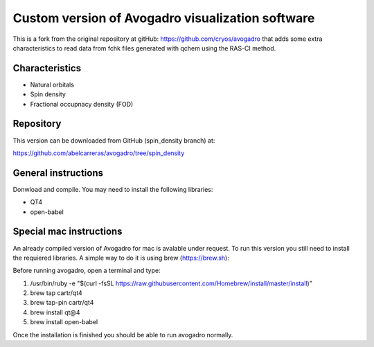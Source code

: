 Custom version of Avogadro visualization software
=================================================

This is a fork from the original repository at gitHub: https://github.com/cryos/avogadro that adds some
extra characteristics to read data from fchk files generated with qchem using the RAS-CI method.

Characteristics
---------------

* Natural orbitals
* Spin density 
* Fractional occupnacy density (FOD)


Repository
----------
This version can be downloaded from GitHub (spin_density branch) at: 

https://github.com/abelcarreras/avogadro/tree/spin_density

General instructions
--------------------

Donwload and compile. You may need to install the following libraries:

* QT4 
* open-babel

Special mac instructions
------------------------

An already compiled version of Avogadro for mac is avalable under request.
To run this version you still need to install the requiered libraries.
A simple way to do it is using brew (https://brew.sh):

Before running avogadro, open a terminal and type:

1. /usr/bin/ruby -e "$(curl -fsSL https://raw.githubusercontent.com/Homebrew/install/master/install)”
2. brew tap cartr/qt4
3. brew tap-pin cartr/qt4
4. brew install qt@4
5. brew install open-babel

Once the installation is finished you should be able to run avogadro normally.

